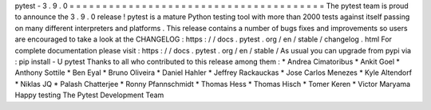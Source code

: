 pytest
-
3
.
9
.
0
=
=
=
=
=
=
=
=
=
=
=
=
=
=
=
=
=
=
=
=
=
=
=
=
=
=
=
=
=
=
=
=
=
=
=
=
=
=
=
The
pytest
team
is
proud
to
announce
the
3
.
9
.
0
release
!
pytest
is
a
mature
Python
testing
tool
with
more
than
2000
tests
against
itself
passing
on
many
different
interpreters
and
platforms
.
This
release
contains
a
number
of
bugs
fixes
and
improvements
so
users
are
encouraged
to
take
a
look
at
the
CHANGELOG
:
https
:
/
/
docs
.
pytest
.
org
/
en
/
stable
/
changelog
.
html
For
complete
documentation
please
visit
:
https
:
/
/
docs
.
pytest
.
org
/
en
/
stable
/
As
usual
you
can
upgrade
from
pypi
via
:
pip
install
-
U
pytest
Thanks
to
all
who
contributed
to
this
release
among
them
:
*
Andrea
Cimatoribus
*
Ankit
Goel
*
Anthony
Sottile
*
Ben
Eyal
*
Bruno
Oliveira
*
Daniel
Hahler
*
Jeffrey
Rackauckas
*
Jose
Carlos
Menezes
*
Kyle
Altendorf
*
Niklas
JQ
*
Palash
Chatterjee
*
Ronny
Pfannschmidt
*
Thomas
Hess
*
Thomas
Hisch
*
Tomer
Keren
*
Victor
Maryama
Happy
testing
The
Pytest
Development
Team
